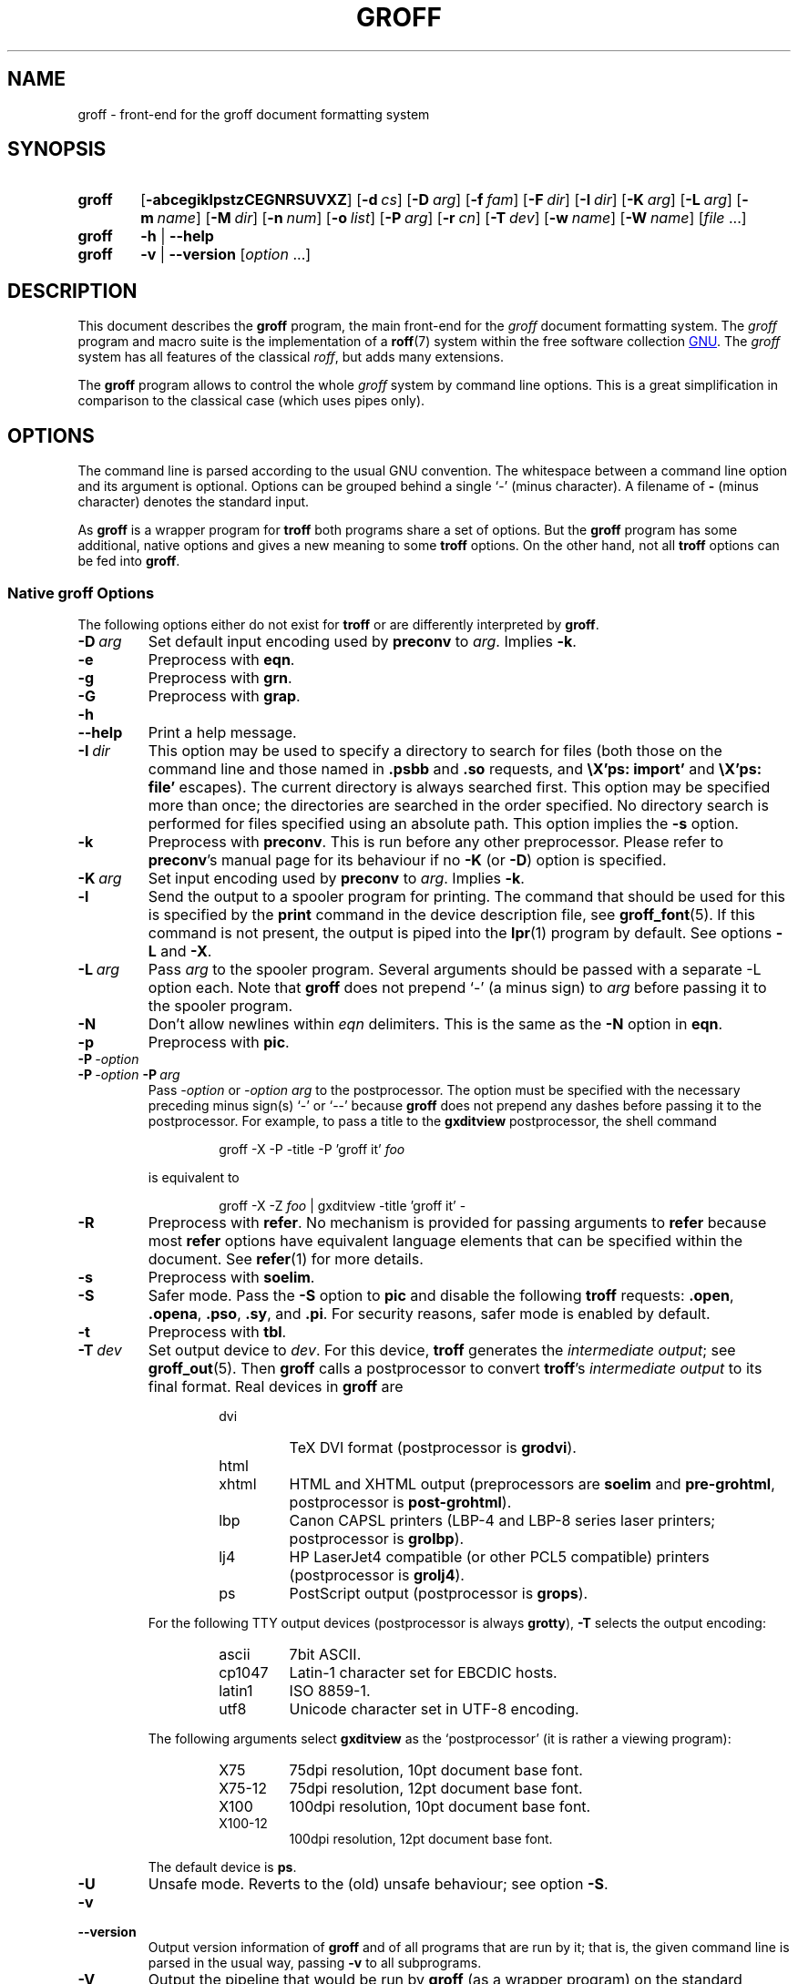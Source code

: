.ig
groff.man

Copyright (C) 1989, 2002, 2003, 2004, 2005, 2006, 2007, 2008, 2009
Free Software Foundation, Inc.
Rewritten in 2002 by Bernd Warken <bwarken@mayn.de>

Permission is granted to copy, distribute and/or modify this document
under the terms of the GNU Free Documentation License, Version 1.3 or
any later version published by the Free Software Foundation; with the
Invariant Sections being this .ig-section and AUTHOR, with no
Front-Cover Texts, and with no Back-Cover Texts.

A copy of the Free Documentation License is included as a file called
FDL in the main directory of the groff source package.
..
.ig
A copy of the GNU Free Documentation License is also available in this
MSYS package as /usr/share/doc/groff/VERSION/FDL.
..
.
.
.\" --------------------------------------------------------------------
.\" Environment variable
.de EnvVar
.  SM
.  BR \%\\$1 \\$2
..
.\" --------------------------------------------------------------------
.\" `char or string'
.de Quoted
.  ft CR
\[oq]\\$*\[cq]
.  ft
..
.
.\" --------------------------------------------------------------------
.\" Title
.\" --------------------------------------------------------------------
.
.TH GROFF 1 "25 April 2010" "Groff Version 1.20.1"
.SH NAME
groff \- front-end for the groff document formatting system
.
.
.\" --------------------------------------------------------------------
.SH SYNOPSIS
.\" --------------------------------------------------------------------
.
.SY groff
.OP \-abcegiklpstzCEGNRSUVXZ
.OP \-d cs
.OP \-D arg
.OP \-f fam
.OP \-F dir
.OP \-I dir
.OP \-K arg
.OP \-L arg
.OP \-m name
.OP \-M dir
.OP \-n num
.OP \-o list
.OP \-P arg
.OP \-r cn
.OP \-T dev
.OP \-w name
.OP \-W name
.RI [ file\~ .\|.\|.]
.
.SY groff
.B \-h
|
.B \-\-help
.
.SY groff
.B \-v
|
.B \-\-version
.RI [ option\~ .\|.\|.]
.YS
.
.
.\" --------------------------------------------------------------------
.SH DESCRIPTION
.\" --------------------------------------------------------------------
.
This document describes the
.B groff
program, the main front-end for the 
.I groff
document formatting system.
.
The
.I groff
program and macro suite is the implementation of a
.BR roff (7)
system within the free software collection
.UR http://\:www.gnu.org
GNU
.UE .
.
The
.I groff
system has all features of the classical
.IR roff ,
but adds many extensions.
.
.P
The
.B groff
program allows to control the whole
.I groff
system by command line options.
.
This is a great simplification in comparison to the classical case (which
uses pipes only).
.
.
.\" --------------------------------------------------------------------
.SH OPTIONS
.\" --------------------------------------------------------------------
.P
The command line is parsed according to the usual \f[CR]GNU\f[]
convention.
.
The whitespace between a command line option and its argument is
optional.
.
Options can be grouped behind a single `\-' (minus character).
.
A filename of
.B \-
(minus character) denotes the standard input.
.
.P
.
As
.B groff
is a wrapper program for
.B troff
both programs share a set of options.
.
But the
.B groff
program has some additional, native options and gives a new meaning to
some
.B troff
options.
.
On the other hand, not all
.B troff
options can be fed into
.BR groff .
.
.
.\" --------------------------------------------------------------------
.SS Native groff Options
.\" --------------------------------------------------------------------
.
The following options either do not exist for
.B troff
or are differently interpreted by
.BR groff .
.
.
.TP
.BI \-D\  arg
Set default input encoding used by
.B preconv
to
.IR arg .
.
Implies
.BR \-k .
.
.
.TP
.B \-e
Preprocess with
.BR eqn .
.
.
.TP
.B \-g
Preprocess with
.BR grn .
.
.
.TP
.B \-G
Preprocess with
.BR grap .
.
.
.TP
.B \-h
.TQ
.B \-\-help
Print a help message.
.
.
.TP
.BI \-I\  dir
This option may be used to specify a directory to search for
files (both those on the command line and those named in
.B .psbb
and
.B .so
requests, and
.B \eX'ps: import'
and
.B \eX'ps: file'
escapes).
The current directory is always searched first.
This option may be specified more than once;
the directories are searched in the order specified.
No directory search is performed for files specified using an absolute path.
This option implies the
.B \-s
option.
.
.
.TP
.B \-k
Preprocess with
.BR preconv .
This is run before any other preprocessor.
.
Please refer to
.BR preconv 's
manual page for its behaviour if no
.B \-K
(or
.BR \-D )
option is specified.
.
.
.TP
.BI \-K\  arg
Set input encoding used by
.B preconv
to
.IR arg .
.
Implies
.BR \-k .
.
.
.TP
.B \-l
Send the output to a spooler program for printing.
.
The command that should be used for this is specified by the
.B print
command in the device description file, see
.BR \%groff_font (5).
If this command is not present, the output is piped into the
.BR lpr (1)
program by default.
.
See options
.B \-L
and
.BR \-X .
.
.
.TP
.BI \-L\  arg
Pass
.I arg
to the spooler program.
Several arguments should be passed with a separate
-L
option each.
.
Note that
.B groff
does not prepend
`-'
(a minus sign) to
.I arg
before passing it to the spooler program.
.
.
.TP
.B \-N
Don't allow newlines within
.I eqn
delimiters.
.
This is the same as the
.B \-N
option in
.BR eqn .
.
.
.TP
.B \-p
Preprocess with
.BR pic .
.
.
.TP
.BI \-P\  \-option
.TQ
.BI \-P\  \-option \ \-P\  arg
Pass
.I \-option
or
.I "\-option\~arg"
to the postprocessor.
.
The option must be specified with the necessary preceding minus
sign(s)
.Quoted -
or
.Quoted --
because
.B groff
does not prepend any dashes before passing it to the postprocessor.
.
For example, to pass a title to the
.B \%gxditview
postprocessor, the shell command
.
.RS
.IP
.EX
groff -X -P -title -P 'groff it' \f[I]foo\f[]
.EE
.RE
.
.IP
is equivalent to
.
.RS
.IP
.EX
groff -X -Z \f[I]foo\f[] | \
gxditview -title 'groff it' -
.EE
.RE
.
.
.TP
.B \-R
Preprocess with
.BR refer .
.
No mechanism is provided for passing arguments to 
.B refer
because most
.B refer
options have equivalent language elements that can be specified within
the document.
.
See
.BR \%refer (1)
for more details.
.
.
.TP
.B \-s
Preprocess with
.BR soelim .
.
.
.TP
.B \-S
Safer mode.
.
Pass the
.B \-S
option to
.B pic
and disable the following
.B troff
requests:
.BR .open ,
.BR .opena ,
.BR .pso ,
.BR .sy ,
and
.BR .pi .
For security reasons, safer mode is enabled by default.
.
.
.TP
.B \-t
Preprocess with
.BR tbl .
.
.
.TP
.BI \-T\  dev
Set output device to
.IR dev .
For this device,
.B troff
generates the
.I intermediate
.IR output ;
see
.BR \%groff_out (5).
.
Then
.B groff
calls a postprocessor to convert
.BR troff 's
.I intermediate output
to its final format.
.
Real devices in
.B groff
are
.
.RS
.RS
.TP
dvi
TeX DVI format (postprocessor is
.BR grodvi ).
.
.TP
html
.TQ
xhtml
HTML and XHTML output (preprocessors are
.B soelim
and
.BR \%pre-grohtml ,
postprocessor is
.BR \%post-grohtml ).
.
.TP
lbp
Canon CAPSL printers (\%LBP-4 and \%LBP-8 series laser printers;
postprocessor is
.BR grolbp ).
.
.TP
lj4
HP LaserJet4 compatible (or other PCL5 compatible) printers (postprocessor
is
.BR grolj4 ).
.
.TP
ps
PostScript output (postprocessor is
.BR grops ).
.RE
.RE
.
.
.IP
For the following TTY output devices (postprocessor is always
.BR grotty ),
.B \-T
selects the output encoding:
.
.RS
.RS
.TP
ascii
7bit \f[CR]ASCII\f[].
.
.TP
cp1047
\%Latin-1 character set for EBCDIC hosts.
.
.TP
latin1
ISO \%8859-1.
.
.TP
utf8
Unicode character set in \%UTF-8 encoding.
.RE
.RE
.
.
.IP
The following arguments select
.B \%gxditview
as the `postprocessor' (it is rather a viewing program):
.
.RS
.RS
.TP
X75
75\|dpi resolution, 10\|pt document base font.
.TP
X75-12
75\|dpi resolution, 12\|pt document base font.
.TP
X100
100\|dpi resolution, 10\|pt document base font.
.TP
X100-12
100\|dpi resolution, 12\|pt document base font.
.RE
.RE
.
.IP
The default device is
.BR ps .
.
.
.TP
.B \-U
Unsafe mode.
.
Reverts to the (old) unsafe behaviour; see option
.BR \-S .
.
.
.TP
.B \-v
.TQ
.B \-\-version
Output version information of
.B groff
and of all programs that are run by it; that is, the given command line
is parsed in the usual way, passing
.B \-v
to all subprograms.
.
.
.TP
.B \-V
Output the pipeline that would be run by
.BR groff
(as a wrapper program) on the standard output, but do not execute it.
If given more than once,
the commands are both printed on the standard error and run.
.
.
.TP
.B \-X
Use
.B \%gxditview
instead of using the usual postprocessor to (pre)view a document.
.
The printing spooler behavior as outlined with options
.B \-l
and
.B \-L 
is carried over to 
.BR \%gxditview (1)
by determining an argument for the
.B \-printCommand
option of
.BR \%gxditview (1).
.
This sets the default
.B Print
action and the corresponding menu entry to that value.
.
.B \-X
only produces good results with
.BR \-Tps ,
.BR \-TX75 ,
.BR \-TX75-12 ,
.BR \-TX100 ,
and
.BR \-TX100-12 .
.
The default resolution for previewing
.B \-Tps
output is 75\|dpi; this can be changed by passing the
.B \-resolution
option to
.BR \%gxditview ,
for example
.
.RS
.IP
.EX
groff -X -P-resolution -P100 -man foo.1
.EE
.RE
.
.
.TP
.B \-z
Suppress output generated by
.BR troff .
Only error messages are printed.
.
.
.TP
.B \-Z
Do not automatically postprocess
.I groff intermediate output
in the usual manner.
This will cause the
.B troff
.I output
to appear on standard output,
replacing the usual postprocessor output; see
.BR \%groff_out (5).
.
.
.\" --------------------------------------------------------------------
.SS Transparent Options
.\" --------------------------------------------------------------------
.
The following options are transparently handed over to the formatter
program
.B troff
that is called by
.B groff
subsequently.
.
These options are described in more detail in
.BR troff (1).
.
.TP
.B \-a
\f[CR]ASCII\f[] approximation of output.
.
.TP
.B \-b
Backtrace on error or warning.
.
.TP
.B \-c
Disable color output.
.
Please consult the
.BR \%grotty (1)
man page for more details.
.
.TP
.B \-C
Enable compatibility mode.
.
.TP
.BI \-d\  cs
.TQ
.BI \-d\  name = s
Define string.
.
.TP
.B \-E
Disable
.B troff
error messages.
.
.TP
.BI \-f\  fam
Set default font family.
.
.TP
.BI \-F\  dir
Set path for font DESC files.
.
.TP
.B \-i
Process standard input after the specified input files.
.
.TP
.BI \-m\  name
Include macro file
.IB name .tmac
(or
.BI tmac. name\c
); see also
.BR \%groff_tmac (5).
.
.TP
.BI \-M\  dir
Path for macro files.
.
.TP
.BI \-n\  num
Number the first page
.IR num .
.
.TP
.BI \-o\  list
Output only pages in
.IR list .
.
.TP
.BI \-r\  cn
.TQ
.BI \-r\  name = n
Set number register.
.
.TP
.BI \-w\  name
Enable warning
.IR name .
.
.TP
.BI \-W\  name
disable warning
.IR name .
.
.
.\" --------------------------------------------------------------------
.SH "USING GROFF"
.\" --------------------------------------------------------------------
.
The
.I groff system
implements the infrastructure of classical roff; see
.BR roff (7)
for a survey on how a
.I roff
system works in general.
.
Due to the front-end programs available within the
.I groff
system, using
.I groff
is much easier than
.IR "classical roff" .
.
This section gives an overview of the parts that constitute the
.I groff
system.
.
It complements
.BR roff (7)
with
.IR groff -specific
features.
.
This section can be regarded as a guide to the documentation around
the
.I groff
system.
.
.
.\" --------------------------------------------------------------------
.SS Paper Size
.\" --------------------------------------------------------------------
.
The
.I virtual
paper size used by
.B troff
to format the input is controlled globally with the requests
.BR .po ,
.BR .pl ,
and
.BR .ll .
See
.BR groff_tmac (5)
for the `papersize' macro package which provides a convenient interface.
.
.P
The
.I physical
paper size, giving the actual dimensions of the paper sheets, is
controlled by output devices like
.BR grops
with the command line options
.B \-p
and
.BR \-l .
See
.BR groff_font (5)
and the man pages of the output devices for more details.
.B groff
uses the command line option
.B \-P
to pass options to output devices; for example, the following selects
A4 paper in landscape orientation for the PS device:
.
.IP
.EX
groff -Tps -P-pa4 -P-l ...
.EE
.
.
.\" --------------------------------------------------------------------
.SS Front-ends
.\" --------------------------------------------------------------------
.
The
.B groff
program is a wrapper around the
.BR troff (1)
program.
.
It allows to specify the preprocessors by command line options and
automatically runs the postprocessor that is appropriate for the
selected device.
.
Doing so, the sometimes tedious piping mechanism of classical
.BR roff (7)
can be avoided.
.
.P
The
.BR grog (1)
program can be used for guessing the correct
.I groff
command line to format a file.
.
.P
The
.BR \%groffer (1)
program is an allround-viewer for
.I groff
files and man pages.
.
.
.\" --------------------------------------------------------------------
.SS Preprocessors
.\" --------------------------------------------------------------------
.
The
.I groff
preprocessors are reimplementations of the classical preprocessors
with moderate extensions.
.
The standard preprocessors distributed with the
.I groff
package are
.
.TP
.BR eqn (1)
for mathematical formul\(ae,
.
.TP
.BR grn (1)
for including
.BR gremlin (1)
pictures,
.
.TP
.BR pic (1)
for drawing diagrams,
.
.TP
.BR chem (1)
for chemical structure diagrams,
.
.TP
.BR \%refer (1)
for bibliographic references,
.
.TP
.BR \%soelim (1)
for including macro files from standard locations,
.
.P
and
.
.TP
.BR tbl (1)
for tables.
.
.P
A new preprocessor not available in classical
.I troff
is
.BR \%preconv (1)
which converts various input encodings to something
.B groff
can understand.
.
It is always run first before any other preprocessor.
.
.P
Besides these, there are some internal preprocessors that are
automatically run with some devices.
.
These aren't visible to the user.
.
.
.\" --------------------------------------------------------------------
.SS "Macro Packages"
.\" --------------------------------------------------------------------
.
Macro packages can be included by option
.BR \-m .
.
The
.I groff
system implements and extends all classical macro packages in a
compatible way and adds some packages of its own.
.
Actually, the following macro packages come with
.IR groff :
.
.TP
.B man
The traditional man page format; see
.BR \%groff_man (7).
It can be specified on the command line as
.B \-man
or
.BR \-m\~man .
.
.TP
.B mandoc
The general package for man pages; it automatically recognizes
whether the documents uses the
.I man
or the
.I mdoc
format and branches to the corresponding macro package.
.
It can be specified on the command line as
.B \%\-mandoc
or
.BR \-m\~\%mandoc .
.
.TP
.B mdoc
The \f[CR]BSD\f[]-style man page format; see
.BR \%groff_mdoc (7).
It can be specified on the command line as
.B \-mdoc
or
.BR \-m\~mdoc .
.
.TP
.B me
The classical
.I me
document format; see
.BR \%groff_me (7).
It can be specified on the command line as
.B \-me
or
.BR \-m\~me .
.
.TP
.B mm
The classical
.I mm
document format; see
.BR \%groff_mm (7).
It can be specified on the command line as
.B \-mm
or
.BR \-m\~mm .
.
.TP
.B ms
The classical
.I ms
document format; see
.BR \%groff_ms (7).
It can be specified on the command line as
.B \-ms
or
.BR \-m\~ms .
.
.TP
.B www
HTML-like macros for inclusion in arbitrary
.I groff
documents; see
.BR \%groff_www (7).
.
.P
Details on the naming of macro files and their placement can be found
in
.BR \%groff_tmac (5);
this man page also documents some other, minor auxiliary macro packages
not mentioned here.
.
.
.\" --------------------------------------------------------------------
.SS "Programming Language"
.\" --------------------------------------------------------------------
.
General concepts common to all
.I roff
programming languages are described in
.BR roff (7).
.
.P
The
.I groff
extensions to the classical
.I troff
language are documented in
.BR \%groff_diff (7).
.
.P
The
.I groff
language as a whole is described in the (still incomplete)
.IR "groff info file" ;
a short (but complete) reference can be found in
.BR groff (7).
.
.
.\" --------------------------------------------------------------------
.SS Formatters
.\" --------------------------------------------------------------------
.
The central
.I roff
formatter within the
.I groff
system is
.BR troff (1).
It provides the features of both the classical
.I troff
and
.IR nroff ,
as well as the
.I groff
extensions.
.
The command line option
.B \-C
switches
.B troff
into
.I "compatibility mode"
which tries to emulate classical
.I roff
as much as possible.
.
.P
There is a shell script
.BR nroff (1)
that emulates the behavior of classical
.BR nroff .
.
It tries to automatically select the proper output encoding, according to
the current locale.
.
.P
The formatter program generates
.IR "intermediate output" ;
see
.BR \%groff_out (7).
.
.
.\" --------------------------------------------------------------------
.SS Devices
.\" --------------------------------------------------------------------
.
In
.IR roff ,
the output targets are called
.IR devices .
A device can be a piece of hardware, e.g., a printer, or a software
file format.
.
A device is specified by the option
.BR \-T .
The
.I groff
devices are as follows.
.
.TP
.B ascii
Text output using the
.BR ascii (7)
character set.
.
.TP
.B cp1047
Text output using the EBCDIC code page IBM cp1047 (e.g., OS/390 Unix).
.
.TP
.B dvi
TeX DVI format.
.
.TP
.B html
HTML output.
.
.TP
.B latin1
Text output using the ISO \%Latin-1 (ISO \%8859-1) character set; see
.BR \%iso_8859_1 (7).
.
.TP
.B lbp
Output for Canon CAPSL printers (\%LBP-4 and \%LBP-8 series laser printers).
.
.TP 
.B lj4
HP LaserJet4-compatible (or other PCL5-compatible) printers.
.
.TP
.B ps
PostScript output; suitable for printers and previewers like
.BR gv (1).
.
.TP
.B utf8
Text output using the Unicode (ISO 10646) character set with \%UTF-8
encoding; see
.BR unicode (7).
.
.TP
.B xhtml
XHTML output.
.
.TP
.B X75
75dpi X Window System output suitable for the previewers
.BR \%xditview (1x)
and
.BR \%gxditview (1).
.
A variant for a 12\|pt document base font is
.BR \%X75-12 .
.
.TP
.B X100
100dpi X Window System output suitable for the previewers
.BR \%xditview (1x)
and
.BR \%gxditview (1).
.
A variant for a 12\|pt document base font is
.BR \%X100-12 .
.
.P
The postprocessor to be used for a device is specified by the
.B postpro
command in the device description file; see
.BR \%groff_font (5).
.
This can be overridden with the
.B -X
option.
.
.P
The default device is
.BR ps .
.
.
.\" --------------------------------------------------------------------
.SS Postprocessors
.\" --------------------------------------------------------------------
.
.I groff
provides 3\~hardware postprocessors:
.
.TP
.BR \%grolbp (1)
for some Canon printers,
.
.TP
.BR \%grolj4 (1)
for printers compatible to the HP LaserJet\~4 and PCL5,
.
.TP
.BR \%grotty (1)
for text output using various encodings, e.g., on text-oriented
terminals or line-printers.
.
.P
Today, most printing or drawing hardware is handled by the operating
system, by device drivers, or by software interfaces, usually accepting
PostScript.
.
Consequently, there isn't an urgent need for more hardware device
postprocessors.
.
.P
The
.I groff
software devices for conversion into other document file formats are
.
.TP
.BR \%grodvi (1)
for the DVI format,
.
.TP
.BR \%grohtml (1)
for HTML and XHTML formats,
.
.TP
.BR grops (1)
for PostScript.
.
.P
Combined with the many existing free conversion tools this should
be sufficient to convert a
.I troff
document into virtually any existing data format.
.
.
.\" --------------------------------------------------------------------
.SS Utilities
.\" --------------------------------------------------------------------
.
The following utility programs around
.I groff
are available.
.
.TP
.BR \%addftinfo (1)
Add information to
.I troff
font description files for use with
.IR groff .
.
.TP
.BR \%afmtodit (1)
Create font description files for PostScript device.
.
.TP
.BR \%eqn2graph (1)
Convert an
.B eqn
image into a cropped image.
.
.TP
.BR \%gdiffmk (1)
Mark differences between
.IR groff ,
.IR nroff ,
or
.I troff
files.
.
.TP
.BR \%grap2graph (1)
Convert a
.B grap
diagram into a cropped bitmap image.
.
.TP
.BR \%groffer (1)
General viewer program for
.I groff
files and man pages.
.
.TP
.BR \%gxditview (1)
The
.I groff
X viewer, the \f[CR]GNU\f[] version of
.BR xditview .
.
.TP
.BR \%hpftodit (1)
Create font description files for lj4 device.
.
.TP
.BR \%indxbib (1)
Make inverted index for bibliographic databases.
.
.TP
.BR lkbib (1)
Search bibliographic databases.
.
.TP
.BR \%lookbib (1)
Interactively search bibliographic databases.
.
.TP
.BR \%pdfroff (1)
Create PDF documents using
.BR groff .
.
.TP
.BR \%pfbtops (1)
Translate a PostScript font in .pfb format to \f[CR]ASCII\f[].
.
.TP
.BR \%pic2graph (1)
Convert a
.B pic
diagram into a cropped image.
.
.TP
.BR \%tfmtodit (1)
Create font description files for TeX DVI device.
.
.TP
.BR \%xditview (1x)
.I roff
viewer distributed with X window.
.
.TP
.BR \%xtotroff (1)
Convert X font metrics into \f[CR]GNU\f[]
.I troff
font metrics.
.
.
.\" --------------------------------------------------------------------
.SH ENVIRONMENT
.\" --------------------------------------------------------------------
.
Normally, the path separator in the following environment variables is the
colon; this may vary depending on the operating system.
.
For example, DOS and Windows use a semicolon instead.
.
.
.TP
.EnvVar GROFF_BIN_PATH
This search path, followed by
.EnvVar $PATH ,
is used for commands that are executed by
.BR groff .
.
If it is not set then the directory where the
.I groff
binaries were installed is prepended to
.EnvVar PATH .
.
.
.TP
.EnvVar GROFF_COMMAND_PREFIX
When there is a need to run different
.I roff
implementations at the same time
.I groff
provides the facility to prepend a prefix to most of its programs that
could provoke name clashings at run time (default is to have none).
.
Historically, this prefix was the character
.BR g ,
but it can be anything.
.
For example,
.BR gtroff
stood for
.IR groff 's
.BR troff ,
.BR gtbl
for the
.I groff
version of
.BR tbl .
.
By setting
.EnvVar GROFF_COMMAND_PREFIX
to different values, the different
.I roff
installations can be addressed.
.
More exactly, if it is set to prefix
.I xxx
then
.B groff
as a wrapper program internally calls
.IB xxx troff
instead of
.BR troff .
This also applies to the preprocessors
.BR eqn ,
.BR grn ,
.BR pic ,
.BR \%refer ,
.BR tbl ,
.BR \%soelim ,
and to the utilities
.B \%indxbib
and
.BR \%lookbib .
.
This feature does not apply to any programs different from the ones
above (most notably
.B groff
itself) since they are unique to the
.I groff
package.
.
.
.TP
.EnvVar GROFF_ENCODING
The value of this environment value is passed to the
.B preconv
preprocessor to select the encoding of input files.
.
Setting this option implies
.BR groff 's
command line option
.B \-k
(this is,
.B groff
actually always calls
.BR preconv ).
.
If set without a value,
.B groff
calls
.B preconv
without arguments.
.
An explicit
.B \-K
command line option overrides the value of 
.EnvVar GROFF_ENCODING .
.
See
.BR preconv (1)
for details.
.
.
.TP
.EnvVar GROFF_FONT_PATH
A list of directories in which to search for the
.BI dev name
directory in addition to the default ones.
.
See
.BR troff (1)
and
.BR \%groff_font (5)
for more details.
.
.
.TP
.EnvVar GROFF_TMAC_PATH
A list of directories in which to search for macro files in addition to
the default directories.
.
See
.BR troff (1)
and
.BR \%groff_tmac (5)
for more details.
.
.
.TP
.EnvVar GROFF_TMPDIR
The directory in which temporary files are created.
.
If this is not set but the environment variable
.EnvVar TMPDIR
instead, temporary files are created in the directory
.EnvVar $TMPDIR .
On MS-DOS and Windows\~32 platforms, the environment variables
.EnvVar TMP
and
.EnvVar TEMP
(in that order) are searched also, after
.EnvVar GROFF_TMPDIR
and
.EnvVar TMPDIR .
.
Otherwise, temporary files are created in
.BR /tmp .
The
.BR \%refer (1),
.BR \%groffer (1),
.BR \%grohtml (1),
and
.BR grops (1)
commands use temporary files.
.
.
.TP
.EnvVar GROFF_TYPESETTER
Preset the default device.
.
If this is not set the
.B ps
device is used as default.
.
This device name is overwritten by the option
.BR \-T .
.
.
.\" --------------------------------------------------------------------
.SH FILES
.\" --------------------------------------------------------------------
.
There are some directories in which
.I groff
installs all of its data files.
.
Due to different installation habits on different operating systems,
their locations are not absolutely fixed, but their function is
clearly defined and coincides on all systems.
.
.
.\" --------------------------------------------------------------------
.SS "groff Macro Directory"
.\" --------------------------------------------------------------------
.
This contains all information related to macro packages.
.
Note that more than a single directory is searched for those files
as documented in
.BR \%groff_tmac (5).
.
For the
.I groff
installation corresponding to this document, it is located at
.IR /usr/share/groff/1.20.1/tmac .
.
The following files contained in the
.I groff macro directory
have a special meaning:
.
.
.TP
.B troffrc
Initialization file for
.IR troff .
.
This is interpreted by
.B troff
before reading the macro sets and any input.
.
.
.TP
.B troffrc-end
Final startup file for
.IR troff .
.
It is parsed after all macro sets have been read.
.
.
.TP
.IB name .tmac
.TQ
.BI tmac. name
Macro file for macro package
.IR name .
.
.
.\" --------------------------------------------------------------------
.SS "groff Font Directory"
.\" --------------------------------------------------------------------
.
This contains all information related to output devices.
.
Note that more than a single directory is searched for those files; see
.BR troff (1).
.
For the
.I groff
installation corresponding to this document, it is located at
.IR /usr/share/groff/1.20.1/font .
.
The following files contained in the
.I "groff font directory"
have a special meaning:
.
.
.TP
.BI dev name /DESC
Device description file for device
.IR name ,
see
.BR \%groff_font (5).
.
.
.TP
.BI dev name / F
Font file for font
.I F
of device
.IR name .
.
.
.\" --------------------------------------------------------------------
.SH EXAMPLES
.\" --------------------------------------------------------------------
.
The following example illustrates the power of the
.B groff
program as a wrapper around
.BR troff .
.
.P
To process a
.I roff
file using the preprocessors
.B tbl
and
.B pic
and the
.B me
macro set, classical
.I troff
had to be called by
.
.IP
.EX
pic foo.me | tbl | troff -me -Tlatin1 | grotty
.EE
.
.P
Using
.BR groff ,
this pipe can be shortened to the equivalent command
.
.IP
.EX
groff -p -t -me -T latin1 foo.me
.EE
.
.P
An even easier way to call this is to use
.BR grog (1)
to guess the preprocessor and macro options and execute the generated
command (by using backquotes to specify shell command substitution)
.
.IP
.EX
\`grog -Tlatin1 foo.me\`
.EE
.
.P
The simplest way is to view the contents in an automated way by
calling
.
.IP
.EX
groffer foo.me
.EE
.
.
.\" --------------------------------------------------------------------
.SH BUGS
.\" --------------------------------------------------------------------
.
.P
On \f[CR]EBCDIC\f[] hosts (e.g., \f[CR]OS/390 Unix\f[]), output
devices
.B ascii
and
.B latin1
aren't available.
.
Similarly, output for \f[CR]EBCDIC\f[] code page
.B cp1047
is not available on \f[CR]ASCII\f[] based operating systems.
.
.P
Report bugs to
.MT bug-groff@gnu.org
the groff maling list
.ME .
.
Include a complete, self-contained example that allows the bug to
be reproduced, and say which version of
.I groff
you are using.
.
.
.\" --------------------------------------------------------------------
.SH AVAILABILITY
.\" --------------------------------------------------------------------
.
Information on how to get
.I groff
and related information is available at the
.UR http://\:www.gnu.org/\:software/\:groff
groff GNU website
.UE .
.
The most recent released version of
.I groff
is available at the
.UR http://\:groff.ffii.org/\:groff/\:devel/\:groff-current.tar.gz
groff development site
.UE .
.
.P
Three
.I groff
mailing lists are available:
.IP
.MT bug-groff@gnu.org
for reporting bugs
.ME .
.
.IP
.MT groff@gnu.org
for general discussion of
.IR groff ,
.ME .
.IP
.MT groff-commit@ffii.org
the groff commit list
.ME ,
a read-only list showing logs of commitments to the CVS repository.
.
.P
Details on CVS access and much more can be found in the file
.B README
at the top directory of the
.I groff
source package.
.
.P
There is a free implementation of the
.B grap
preprocessor, written by
.MT faber@lunabase.org
Ted Faber
.ME .
.
The actual version can be found at the
.
.UR http://\:www.lunabase.org/\:~faber/\:Vault/\:software/\:grap/
grap website
.UE .
This is the only grap version supported by
.IR groff .
.
.
.\" --------------------------------------------------------------------
.SH AUTHORS
.\" --------------------------------------------------------------------
.
Copyright \(co 1989, 2002, 2003, 2004, 2005, 2006, 2007, 2008, 2009
Free Software Foundation, Inc.
.
.P
This document is distributed under the terms of the \f[CR]FDL\f[]
(\f[CR]GNU Free Documentation License\f[]) version 1.3 or later.
.
You should have received a copy of the \f[CR]FDL\f[] on your system,
it is also available on-line at the
.UR http://\:www.gnu.org/\:copyleft/\:fdl.html
GNU copyleft site
.UE .
.
.P
This document is based on the original
.I groff
man page written by
.MT jjc@jclark.com
James Clark
.UE .
.
It was rewritten, enhanced, and put under the FDL license by
Bernd Warken.
.
It is maintained by
.MT wl@gnu.org 
Werner Lemberg
.ME .
.
.P
.I groff
is a \f[CR]GNU\f[] free software project.
.
All parts of the
.I groff package
are protected by \f[CR]GNU copyleft licenses\f[].
.
The software files are distributed under the terms of the \f[CR]GNU
General Public License\f[] (\f[CR]GPL\f[]), while the documentation
files mostly use the \f[CR]GNU Free Documentation License\f[]
(\f[CR]FDL\f[]).
.
.
.\" --------------------------------------------------------------------
.SH "SEE ALSO"
.\" --------------------------------------------------------------------
.
The
.I groff info file
contains all information on the
.I groff
system within a single document, providing many examples and
background information.
.
See
.BR info (1)
on how to read it.
.
.P
Due to its complex structure, the
.I groff
system has many man pages.
.
They can be read with
.BR man (1)
or
.BR \%groffer (1).
.
.TP
Introduction, history and further readings:
.BR roff (7).
.
.TP
Viewer for groff files:
.BR \%groffer (1),
.BR \%gxditview (1),
.BR \%xditview (1x).
.
.TP
Wrapper programs for formatters:
.BR \%groff (1),
.BR \%grog (1).
.
.TP
Roff preprocessors:
.BR \%eqn (1),
.BR \%grn (1),
.BR \%pic (1),
.BR \%chem (1),
.BR \%preconv (1),
.BR \%refer (1),
.BR \%soelim (1),
.BR \%tbl (1),
.BR grap (1).
.
.TP
Roff language with the groff extensions:
.BR \%groff (7),
.BR \%groff_char (7),
.BR \%groff_diff (7),
.BR \%groff_font (5).
.
.TP
Roff formatter programs:
.BR \%nroff (1),
.BR \%troff (1),
.BR ditroff (7).
.
.TP
The intermediate output language:
.BR \%groff_out (7).
.
.TP
Postprocessors for the output devices:
.BR \%grodvi (1),
.BR \%grohtml (1),
.BR \%grolbp (1),
.BR \%grolj4 (1),
.BR \%lj4_font (5),
.BR \%grops (1),
.BR \%grotty (1).
.
.TP
Groff macro packages and macro-specific utilities:
.BR \%groff_tmac (5),
.BR \%groff_man (7),
.BR \%groff_mdoc (7),
.BR \%groff_me (7),
.BR \%groff_mm (7),
.BR \%groff_mmse (7),
.BR \%groff_mom (7),
.BR \%groff_ms (7),
.BR \%groff_www (7),
.BR \%groff_trace (7),
.BR \%mmroff (7).
.
.TP
The following utilities are available:
.BR \%addftinfo (1),
.BR \%afmtodit (1),
.BR \%eqn2graph (1),
.BR \%gdiffmk (1),
.BR \%grap2graph (1),
.BR \%groffer (1),
.BR \%gxditview (1),
.BR \%hpftodit (1),
.BR \%indxbib (1),
.BR \%lkbib (1),
.BR \%lookbib (1),
.BR \%pdfroff (1),
.BR \%pfbtops (1),
.BR \%pic2graph (1),
.BR \%tfmtodit (1),
.BR \%xtotroff (1).
.
.\" --------------------------------------------------------------------
.\" Emacs setup
.\" --------------------------------------------------------------------
.
.\" Local Variables:
.\" mode: nroff
.\" End:
